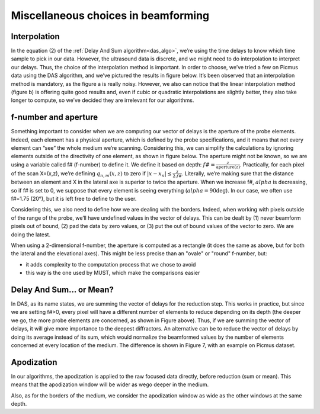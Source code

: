 Miscellaneous choices in beamforming
====================================

Interpolation
-------------
In the equation (2) of the :ref:`Delay And Sum algorithm<das_algo>`, we’re
using the time delays to know which time sample to pick in our data. However,
the ultrasound data is discrete, and we might need to do interpolation to
interpret our delays. Thus, the choice of the interpolation method is
important. In order to choose, we’ve tried a few on Picmus data using the DAS
algorithm, and we’ve pictured the results in figure below. It’s been observed
that an interpolation method is mandatory, as the figure a is really noisy.
However, we also can notice that the linear interpolation method (figure b) is
offering quite good results and, even if cubic or quadratic interpolations are
slightly better, they also take longer to compute, so we’ve decided they are
irrelevant for our algorithms.

.. image:: ../images/interpolation_beamforming.png
   :width: 800


f-number and aperture
---------------------
Something important to consider when we are computing our vector of delays is
the aperture of the probe elements. Indeed, each element has a physical
aperture, which is defined by the probe specifications, and it means that not
every element can “see” the whole medium we’re scanning. Considering this, we
can simplify the calculations by ignoring elements outside of the directivity
of one element, as shown in figure below. The aperture might not be known, so
we are using a variable called f# (f-number) to define it. We define it based
on depth: :math:`f\#=\frac{z}{\text{aperture}(z)}`. Practically, for each pixel
of the scan X=(x,z), we’re defining :math:`q_{n,m}(x,z)` to zero if
:math:`|x-x_{n}|\leq\frac{z}{2.f\#}`. Literally, we’re making sure that the
distance between an element and X in the lateral axe is superior to twice the
aperture. When we increase f#, :math:`alpha` is decreasing, so if f# is set to
0, we suppose that every element is seeing everything (:math:`alpha=90\deg`).
In our case, we often use f#=1.75 (20°), but it is left free to define to the
user.

Considering this, we also need to define how we are dealing with the borders.
Indeed, when working with pixels outside of the range of the probe, we’ll have
undefined values in the vector of delays. This can be dealt by (1) never
beamform pixels out of bound, (2) pad the data by zero values, or (3) put the
out of bound values of the vector to zero. We are doing the latest.

.. image:: ../images/fnumber.png
   :width: 300
   :align: center

When using a 2-dimensional f-number, the aperture is computed as a rectangle
(it does the same as above, but for both the lateral and the elevational axes).
This might be less precise than an "ovale" or "round" f-number, but:

- it adds complexity to the computation process that we chose to avoid
- this way is the one used by MUST, which make the comparisons easier


Delay And Sum... or Mean?
-------------------------
In DAS, as its name states, we are summing the vector of delays for the
reduction step. This works in practice, but since we are setting f#>0, every
pixel will have a different number of elements to reduce depending on its depth
(the deeper we go, the more probe elements are concerned, as shown in Figure
above). Thus, if we are summing the vector of delays, it will give more
importance to the deepest diffractors. An alternative can be to reduce the
vector of delays by doing its average instead of its sum, which would normalize
the beamformed values by the number of elements concerned at every location of
the medium. The difference is shown in Figure 7, with an example on Picmus
dataset.

.. image:: ../images/das_dam.png
   :width: 400
   :align: center


Apodization
-----------
In our algorithms, the apodization is applied to the raw focused data directly,
before reduction (sum or mean). This means that the apodization window will be
wider as wego deeper in the medium.

Also, as for the borders of the medium, we consider the apodization window as
wide as the other windows at the same depth.

